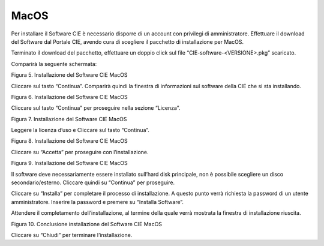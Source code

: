 MacOS
=====

Per installare il Software CIE è necessario disporre di un account con
privilegi di amministratore. Effettuare il download del Software dal
Portale CIE, avendo cura di scegliere il pacchetto di installazione per
MacOS.

Terminato il download del pacchetto, effettuare un doppio click sul file
“CIE-software-<VERSIONE>.pkg” scaricato.

Comparirà la seguente schermata:

|image5|

Figura 5. Installazione del Software CIE MacOS

Cliccare sul tasto “Continua”. Comparirà quindi la finestra di
informazioni sul software della CIE che si sta installando.

|image6|

Figura 6. Installazione del Software CIE MacOS

Cliccare sul tasto “Continua” per proseguire nella sezione “Licenza”.

|image7|

Figura 7. Installazione del Software CIE MacOS

Leggere la licenza d’uso e Cliccare sul tasto “Continua”.

|image8|

Figura 8. Installazione del Software CIE MacOS

Cliccare su “Accetta” per proseguire con l’installazione.

|image9|

Figura 9. Installazione del Software CIE MacOS

Il software deve necessariamente essere installato sull’hard disk
principale, non è possibile scegliere un disco secondario/esterno.
Cliccare quindi su “Continua” per proseguire.

Cliccare su “Installa” per completare il processo di installazione. A
questo punto verrà richiesta la password di un utente amministratore.
Inserire la password e premere su “Installa Software”.

Attendere il completamento dell’installazione, al termine della quale
verrà mostrata la finestra di installazione riuscita.

|image10|

Figura 10. Conclusione installazione del Software CIE MacOS

Cliccare su “Chiudi” per terminare l’installazione.

.. |image5| image:: ../_img/image6.png
   :width: 5.14211in
   :height: 3.66698in
.. |image6| image:: ../_img/image7.png
   :width: 5.20045in
   :height: 3.68365in
.. |image7| image:: ../_img/image8.png
   :width: 5.17545in
   :height: 3.68365in
.. |image8| image:: ../_img/image9.png
   :width: 5.17545in
   :height: 3.65032in
.. |image9| image:: ../_img/image10.png
   :width: 5.17545in
   :height: 3.67532in
.. |image10| image:: ../_img/image11.png
   :width: 5.14776in
   :height: 3.66667in